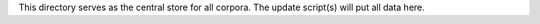 This directory serves as the central store for all corpora. The update
script(s) will put all data here.